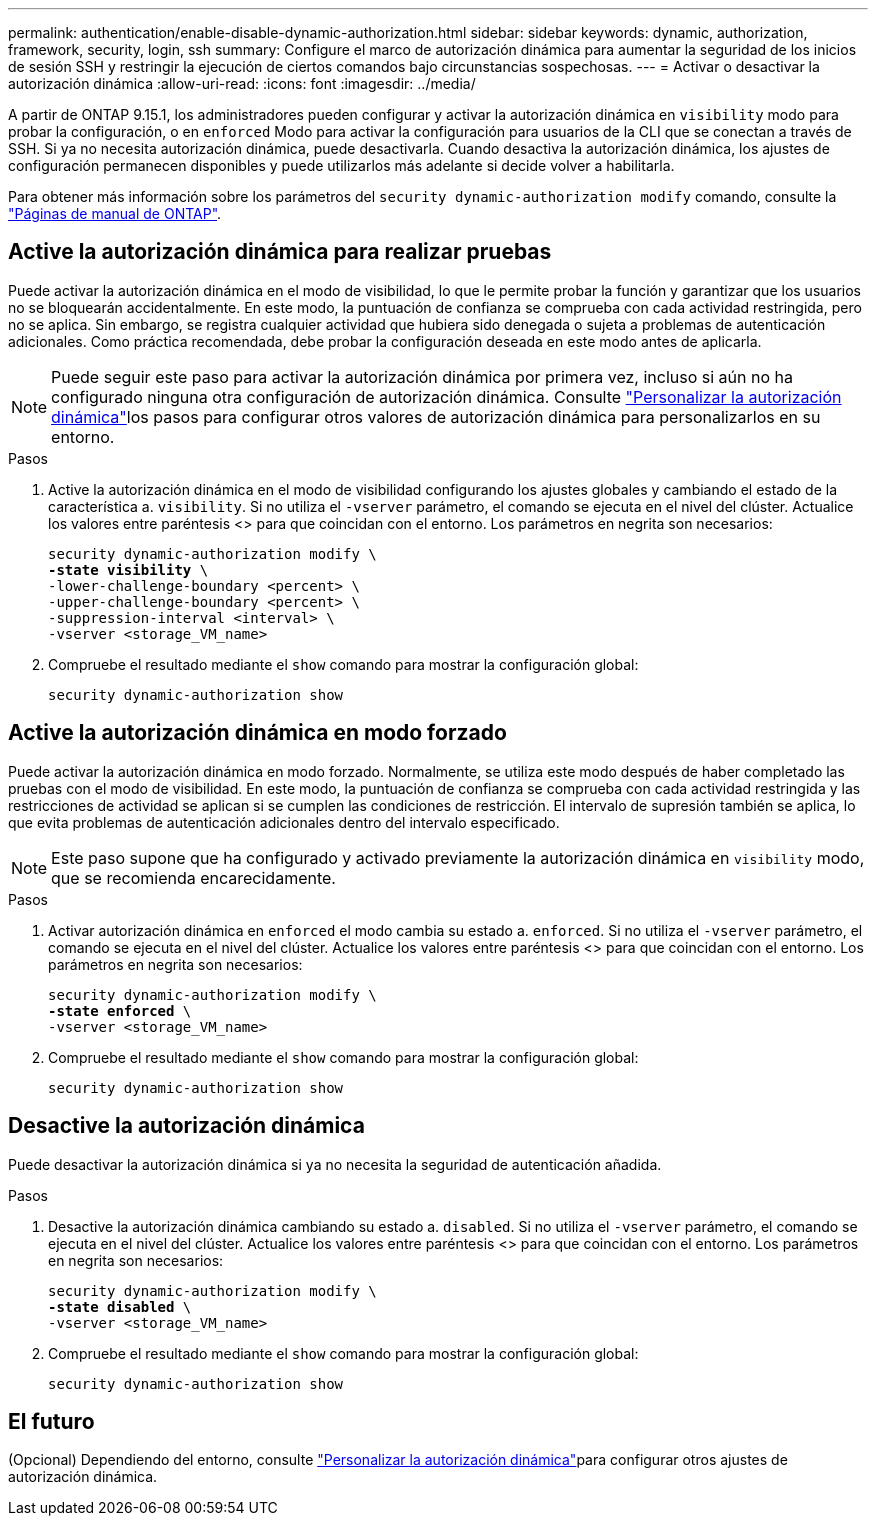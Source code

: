 ---
permalink: authentication/enable-disable-dynamic-authorization.html 
sidebar: sidebar 
keywords: dynamic, authorization, framework, security, login, ssh 
summary: Configure el marco de autorización dinámica para aumentar la seguridad de los inicios de sesión SSH y restringir la ejecución de ciertos comandos bajo circunstancias sospechosas. 
---
= Activar o desactivar la autorización dinámica
:allow-uri-read: 
:icons: font
:imagesdir: ../media/


[role="lead"]
A partir de ONTAP 9.15.1, los administradores pueden configurar y activar la autorización dinámica en `visibility` modo para probar la configuración, o en `enforced` Modo para activar la configuración para usuarios de la CLI que se conectan a través de SSH. Si ya no necesita autorización dinámica, puede desactivarla. Cuando desactiva la autorización dinámica, los ajustes de configuración permanecen disponibles y puede utilizarlos más adelante si decide volver a habilitarla.

Para obtener más información sobre los parámetros del `security dynamic-authorization modify` comando, consulte la https://docs.netapp.com/us-en/ontap-cli/security-dynamic-authorization-modify.html["Páginas de manual de ONTAP"^].



== Active la autorización dinámica para realizar pruebas

Puede activar la autorización dinámica en el modo de visibilidad, lo que le permite probar la función y garantizar que los usuarios no se bloquearán accidentalmente. En este modo, la puntuación de confianza se comprueba con cada actividad restringida, pero no se aplica. Sin embargo, se registra cualquier actividad que hubiera sido denegada o sujeta a problemas de autenticación adicionales. Como práctica recomendada, debe probar la configuración deseada en este modo antes de aplicarla.


NOTE: Puede seguir este paso para activar la autorización dinámica por primera vez, incluso si aún no ha configurado ninguna otra configuración de autorización dinámica. Consulte link:configure-dynamic-authorization.html["Personalizar la autorización dinámica"]los pasos para configurar otros valores de autorización dinámica para personalizarlos en su entorno.

.Pasos
. Active la autorización dinámica en el modo de visibilidad configurando los ajustes globales y cambiando el estado de la característica a. `visibility`. Si no utiliza el `-vserver` parámetro, el comando se ejecuta en el nivel del clúster. Actualice los valores entre paréntesis <> para que coincidan con el entorno. Los parámetros en negrita son necesarios:
+
[source, subs="specialcharacters,quotes"]
----
security dynamic-authorization modify \
*-state visibility* \
-lower-challenge-boundary <percent> \
-upper-challenge-boundary <percent> \
-suppression-interval <interval> \
-vserver <storage_VM_name>
----
. Compruebe el resultado mediante el `show` comando para mostrar la configuración global:
+
[source, console]
----
security dynamic-authorization show
----




== Active la autorización dinámica en modo forzado

Puede activar la autorización dinámica en modo forzado. Normalmente, se utiliza este modo después de haber completado las pruebas con el modo de visibilidad. En este modo, la puntuación de confianza se comprueba con cada actividad restringida y las restricciones de actividad se aplican si se cumplen las condiciones de restricción. El intervalo de supresión también se aplica, lo que evita problemas de autenticación adicionales dentro del intervalo especificado.


NOTE: Este paso supone que ha configurado y activado previamente la autorización dinámica en `visibility` modo, que se recomienda encarecidamente.

.Pasos
. Activar autorización dinámica en `enforced` el modo cambia su estado a. `enforced`. Si no utiliza el `-vserver` parámetro, el comando se ejecuta en el nivel del clúster. Actualice los valores entre paréntesis <> para que coincidan con el entorno. Los parámetros en negrita son necesarios:
+
[source, subs="specialcharacters,quotes"]
----
security dynamic-authorization modify \
*-state enforced* \
-vserver <storage_VM_name>
----
. Compruebe el resultado mediante el `show` comando para mostrar la configuración global:
+
[source, console]
----
security dynamic-authorization show
----




== Desactive la autorización dinámica

Puede desactivar la autorización dinámica si ya no necesita la seguridad de autenticación añadida.

.Pasos
. Desactive la autorización dinámica cambiando su estado a. `disabled`. Si no utiliza el `-vserver` parámetro, el comando se ejecuta en el nivel del clúster. Actualice los valores entre paréntesis <> para que coincidan con el entorno. Los parámetros en negrita son necesarios:
+
[source, subs="specialcharacters,quotes"]
----
security dynamic-authorization modify \
*-state disabled* \
-vserver <storage_VM_name>
----
. Compruebe el resultado mediante el `show` comando para mostrar la configuración global:
+
[source, console]
----
security dynamic-authorization show
----




== El futuro

(Opcional) Dependiendo del entorno, consulte link:configure-dynamic-authorization.html["Personalizar la autorización dinámica"]para configurar otros ajustes de autorización dinámica.
